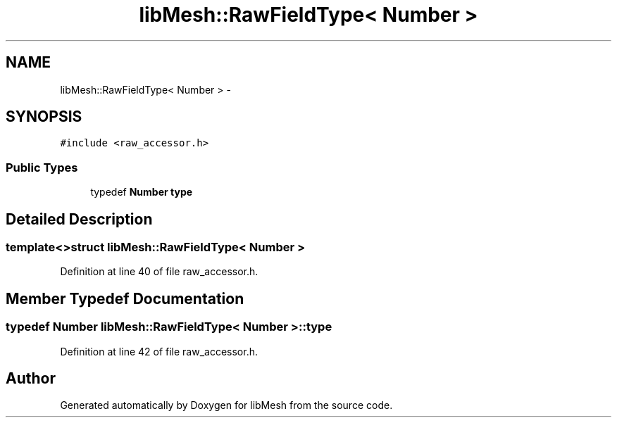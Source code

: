 .TH "libMesh::RawFieldType< Number >" 3 "Tue May 6 2014" "libMesh" \" -*- nroff -*-
.ad l
.nh
.SH NAME
libMesh::RawFieldType< Number > \- 
.SH SYNOPSIS
.br
.PP
.PP
\fC#include <raw_accessor\&.h>\fP
.SS "Public Types"

.in +1c
.ti -1c
.RI "typedef \fBNumber\fP \fBtype\fP"
.br
.in -1c
.SH "Detailed Description"
.PP 

.SS "template<>struct libMesh::RawFieldType< Number >"

.PP
Definition at line 40 of file raw_accessor\&.h\&.
.SH "Member Typedef Documentation"
.PP 
.SS "typedef \fBNumber\fP \fBlibMesh::RawFieldType\fP< \fBNumber\fP >::\fBtype\fP"

.PP
Definition at line 42 of file raw_accessor\&.h\&.

.SH "Author"
.PP 
Generated automatically by Doxygen for libMesh from the source code\&.

